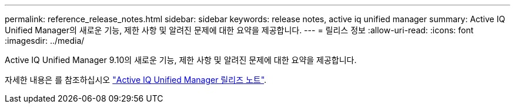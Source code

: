---
permalink: reference_release_notes.html 
sidebar: sidebar 
keywords: release notes, active iq unified manager 
summary: Active IQ Unified Manager의 새로운 기능, 제한 사항 및 알려진 문제에 대한 요약을 제공합니다. 
---
= 릴리스 정보
:allow-uri-read: 
:icons: font
:imagesdir: ../media/


[role="lead"]
Active IQ Unified Manager 9.10의 새로운 기능, 제한 사항 및 알려진 문제에 대한 요약을 제공합니다.

자세한 내용은 를 참조하십시오 https://library.netapp.com/ecm/ecm_download_file/ECMLP2879275["Active IQ Unified Manager 릴리즈 노트"].
